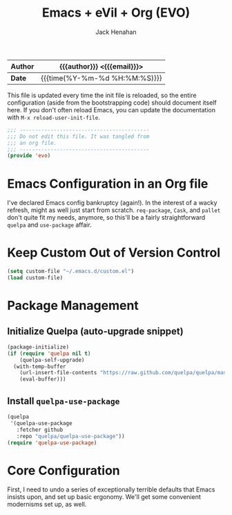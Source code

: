 #+TITLE: Emacs + eVil + Org (EVO)
#+AUTHOR: Jack Henahan
#+EMAIL: jhenahan@me.com

| *Author* | {{{author}}} <{{{email}}}>    |
|----------+-------------------------------|
| *Date*   | {{{time(%Y-%m-%d %H:%M:%S)}}} |

This file is updated every time the init file is reloaded, so the
entire configuration (aside from the bootstrapping code) should
document itself here. If you don't often reload Emacs, you can update
the documentation with =M-x reload-user-init-file=.

#+NAME: Note
#+BEGIN_SRC emacs-lisp
  ;;; ------------------------------------------
  ;;; Do not edit this file. It was tangled from
  ;;; an org file.
  ;;; ------------------------------------------
  (provide 'evo)
#+END_SRC

* Emacs Configuration in an Org file
  I've declared Emacs config bankruptcy (again!). In the interest of a
  wacky refresh, might as well just start from scratch. =req-package=,
  =Cask=, and =pallet= don't quite fit my needs, anymore, so this'll
  be a fairly straightforward =quelpa= and =use-package= affair.

* Keep Custom Out of Version Control
  #+BEGIN_SRC emacs-lisp
    (setq custom-file "~/.emacs.d/custom.el")
    (load custom-file)  
  #+END_SRC

* Package Management

** Initialize Quelpa (auto-upgrade snippet)
  #+BEGIN_SRC emacs-lisp
    (package-initialize)
    (if (require 'quelpa nil t)
        (quelpa-self-upgrade)
      (with-temp-buffer
        (url-insert-file-contents "https://raw.github.com/quelpa/quelpa/master/bootstrap.el")
        (eval-buffer)))  
  #+END_SRC
  
** Install =quelpa-use-package=
   #+BEGIN_SRC emacs-lisp
     (quelpa
      '(quelpa-use-package
        :fetcher github
        :repo "quelpa/quelpa-use-package"))
     (require 'quelpa-use-package)   
   #+END_SRC


* Core Configuration
  First, I need to undo a series of exceptionally terrible defaults
  that Emacs insists upon, and set up basic ergonomy. We'll get some
  convenient modernisms set up, as well.

  #+INCLUDE: "~/.emacs.d/evo/core.org"
